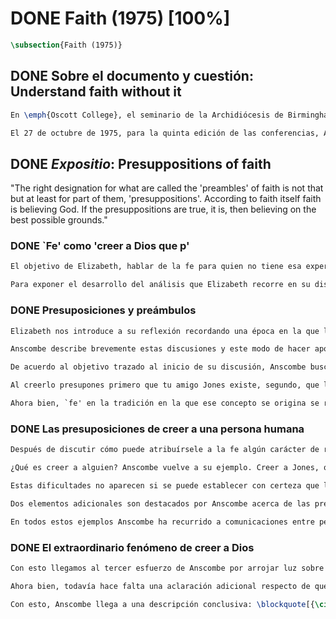 #+PROPERTY: header-args:latex :tangle ../../tex/ch3/diacronico/faith.tex
# -----------------------------------------------------------------------------
# Santa Teresa Benedicta de la Cruz, ruega por nosotros

* DONE Faith (1975) [100%]
#+BEGIN_SRC latex
\subsection{Faith (1975)}
#+END_SRC
** DONE Sobre el documento y cuestión: Understand faith without it
CLOSED: [2019-09-01 Sun 15:05]
#+BEGIN_SRC latex
En \emph{Oscott College}, el seminario de la Archidiócesis de Birmingham, se comenzaron a celebrar las conferencias llamadas \emph{Wiseman Lectures} en 1971. Para estas lecciones ofrecidas anualmente en memoria de Nicholas Wiseman se invitaba un ponente que tratara algún tema relacionado con la filosofía de la religión o alguna materia en torno al ecumenismo\footnote{\cite[Cf.~][7]{wisemanlects}}.

El 27 de octubre de 1975, para la quinta edición de las conferencias, Anscombe presentó una lección titulada simplemente \emph{Faith}. Allí planteaba la siguiente cuestión: \blockquote[{\cite[115]{anscombe1981erp:faith}}: \enquote{I want to say what might be understood about faith by someone who did not have it; someone, even, who does not necessarily believe that God exists, but who is able to think carefully and truthfully about it. Bertrand Russell called faith `certainty without proof'. That seems correct. Ambrose Bierce has a definition in his Devil's Dictionary: `The attitude of mind of one who believes without evidence one who tells without knowledge things without parallel.' What should we think of this?}]{Quiero decir qué es lo que puede ser entendido sobre la fe por alguien que no la tenga; alguien, incluso, que no necesariamente crea que Dios existe, pero que sea capaz de pensar cuidadosa y honestamente sobre ella. Bertrand Russell llamó a la fe `certeza sin prueba'. Esto parece correcto. Ambrose Bierce tiene una definición en su \emph{Devil's Dictionary}: `La actitud de la mente de uno que cree sin evidencia a uno que habla sin conocimiento cosas sin parangón'. ¿Qué deberíamos pensar de esto?}
#+END_SRC
** DONE /Expositio/: Presuppositions of faith
CLOSED: [2019-09-01 Sun 15:05]
:STATEMENT:
"The right designation for what are called the 'preambles' of faith is not that but at least for part of them, 'presuppositions'. According to faith itself faith is believing God. If the presuppositions are true, it is, then believing on the best possible grounds."
:END:
*** DONE `Fe' como 'creer a Dios que p'
CLOSED: [2019-09-01 Sun 15:05]
#+BEGIN_SRC latex
El objetivo de Elizabeth, hablar de la fe para quien no tiene esa experiencia, determina un enfoque específico a su investigación. La descripción del fenómeno de la fe tiene que ser realizada razonablemente, de modo que pueda ser considerada por alguien \enquote*{que sea capaz de pensar cuidadosa y honestamente} sobre ella. Su estrategia consiste aquí de nuevo en una descripción de usos familiares de la palabra analizada que son articulados de tal manera que los patrones de estos usos sean estudiables\footnote{\cite[Cf.~][12]{bakerhacker2009understanding}: \enquote{There is no room in philosophy for explanatory (hypothetico-deductive) theory, on the model of science, or for dogmatic (essentialist) thesis, on the model of metaphysics. Its task is grammatical clarifiaction that dissolves conceptual puzzlement and gives an overview or surveyable representation of a segment of the grammar of our language \textelp{} It describes the familiar uses of words and arranges them so that the patterns of their use become surveyable, and our entanglement in the web of grammar becomes perspicuous.}}. Se enfoca en un modo antiguo de usar la palabra `fe' en el que se le empleaba para decir \enquote*{creer a alguien que $p$}. `Fe humana' era creer a una persona humana, `fe divina' era creer a Dios\footnote{\cite[Cf.~][2]{anscombe2008faith:tobelieve}: \enquote{At one time there was the following way of speaking: faith was distinguished as human and divine. Human faith was believing a mere human being; divine faith was believing God.}}. Así por ejemplo: \enquote*{Abrám creyó a Dios (\textgreek{ἐπίστευσεν τῷ Θεῷ}) y esto se le contó como justicia} (Gn 15,6). De tal modo que es llamado \enquote*{padre de la fe} (Cf.~Rm 4 y Ga 3,7). La pregunta \enquote*{¿qué es creer a alguien?} queda situada en el centro de este análisis\footnote{\cite[Cf.~][116]{anscombe1981erp:faith}: \enquote{It is clear that the topic I introduced of \emph{believing somebody} is in the middle of our target.}}. Anscombe emplea esta noción para indagar sobre la estructura del creer que está relacionada con la dinámica de la fe. Creer a alguien implica ciertas presuposiciones, al hablar de la fe como \enquote*{creer a Dios que $p$} le atribuye la misma implicación. La cuestión acerca de lo que es creer a alguien resultará de suficiente interés a Anscombe como para dedicarle su propio artículo y en esta investigación, sin duda, juega un papel importante.

Para exponer el desarrollo del análisis que Elizabeth recorre en su discusión podemos atender a tres movimientos principales realizados en su argumentación. Primero se fija en el carácter racional de la fe y recuerda una cierta apologética en la que se le atribuyó este carácter a los llamados preámbulos y el paso de estos a la fe misma; y establece que la la designación correcta de estos `preámbulos de la fe', al menos para parte de ellos, es más bien `presuposiciones'. En segundo lugar describe cuáles son las presuposiciones implicadas en creer a una persona humana cuando esta comunica algo. En tercer lugar examina el fenómeno particular del creer cuando la comunicación viene de Dios.
#+END_SRC
*** DONE Presuposiciones y preámbulos
CLOSED: [2019-09-01 Sun 15:05]
#+BEGIN_SRC latex
Elizabeth nos introduce a su reflexión recordando una época en la que la racionalidad de la fe estuvo en el foco de cierta discusión teológica: \blockquote[{\cite[113]{anscombe1981erp:faith}}: \enquote{There was in a preceding time a professed enthusiasm for rationality, perhaps inspired by the teaching of Vatican I against fideism, certainly carried along by the promotion of neo-thomist studies \textelp{} the word was that the Catholic Christian faith was \emph{rational}, and a problem, to those able to feel it as a problem, was how it was \emph{gratuitous}\,---\,a special gift of grace. Why would it \emph{essentially} need the promptings of grace to follow a process of reasoning?}]{Hubo en una época pasada un profuso entusiasmo por la racionalidad, quizás inspirado por la enseñanza del Vaticano~I contra el fideísmo, ciertamente sostenidos por la promoción de estudios neo-tomistas [\ldots] la noticia era que la fe Cristiana Católica era \emph{racional}, y el problema, para aquellos capaces de sentirlo como tal, era cómo era \emph{gratuita}\,---\,un don especial de la gracia. ¿Por qué tendría que ser \emph{esencialmente} necesaria la ayuda de la gracia para seguir un proceso de razonamiento?} Este proceso de razonamiento consistía en una especie de cadena de demostraciones; se afirmaba a Dios, y luego la divinidad de Jesús, y después la institución de la Iglesia por él con el Papa a la cabeza con la encomienda de enseñar. Cada demostración permitiendo justificar la certeza de la verdad de las enseñanzas de la Iglesia\footnote{\cite[Cf.~][12]{anscombe1981erp:faith}: \enquote{It was as if we were assured there was a chain of proof. First God. Then, the divinity of Jesus Christ. Then, \emph{his} establishment of a church with a Pope at the head of it and with a teaching commission from him. This body was readily identifiable. Hence you could demonstrate the truth of what the Church taught}}. Esta breve descripción representa una postura quizás más extravagante, y otras variantes más sobrias enfatizaban más la figura de la Iglesia, o la divinidad de Jesús. Esta actitud más sobria o crítica ante aquellos que pretendían defender la razonabilidad de la fe como una casi demostrabilidad sirvió en beneficio de la veracidad y la honestidad. Ciertamente estas opiniones presentaban problemas. Era obvio que identificar la Iglesia católica que conocemos con la Iglesia que Cristo instituyó no era tarea fácil y necesitaba conocimiento y técnica. Entonces ¿qué carácter tiene la certeza atribuida a la fe? \blockquote[{\cite[114]{anscombe1981erp:faith}}: \enquote{The so-called preambles of faith could not possibly have the sort of certainty that \emph{it} had. And if less, then where was the vaunted rationality?}]{Los llamados preámbulos de la fe no podrían tener el tipo de certeza que \emph{esta} tiene. Y si es menos, entonces ¿dónde esta la racionalidad proclamada?}. Otro problema tenía que ver con la fe de los doctos y los sencillos, ¿aquellos que no conocen estos argumentos tienen un tipo de fe inferior a los doctos? Por otra parte, los que han estudiado ¿realmente conocen todas estas cosas? Ser racional en tener fe implicaba sostener la creencia de que el conocimiento estaba ahí para argumentar y demostrar la verdad de Dios, de Cristo y de la Iglesia, quizá repartido entre algunos expertos o al menos de manera teorética. Todo esto hacía problemáticas estas opiniones.

Anscombe describe brevemente estas discusiones y este modo de hacer apologética que fue empleado en el pasado y ya no se usa en las discusiones de su época. Esto, dice, \blockquote[{\cite[114]{anscombe1981erp:faith}}: \enquote{not necessarily because better thoughts about faith are now common; there is a vacuum where these ideas once were prominent}]{no necesariamente porque sean comunes mejores pensamientos sobre la fe; hay un vacío en donde estas ideas antes fueron prominentes}. Sin embargo opina que no hay que lamentar que estas opiniones hayan pasado, y añade: \blockquote[{\cite[114]{anscombe1981erp:faith}}: \enquote{They attached the character of `rationality' entirely to what were called the preambles and to the passage from the preambles to faith itself. But both these preambles and that passage were in fact an `ideal' construction \textelp{} `fanciful', indeed dreamed up according to prejudices: prejudices, that is, about what it is to be reasonable in holding a belief.}]{Estas atribuían el carácter de `racionalidad' por entero a lo que se llamaron los preámbulos y al paso de estos preámbulos a la fe misma. Pero tanto estos preámbulos como ese paso eran realmente una construcción `ideal' \textelp{} `imaginaria', ciertamente soñada de acuerdo a prejuicios: esto es, prejuicios sobre qué es lo que es ser razonable en sostener una creencia}.

De acuerdo al objetivo trazado al inicio de su discusión, Anscombe busca presentar una descripción del carácter racional de la fe libre de estos prejuicios. En el centro de su propuesta está la comprensión de `fe' como `creer a $x$ que $p$' y, partiendo de esto, el valor de los presupuestos involucrados en creer una comunicación. Comienza, entonces, proponiendo un ejemplo: \blockquote[{\cite[114]{anscombe1981erp:faith}}: \enquote{You receive a letter from someone you know, let's call him Jones. In it, he tells you that his wife has died. You believe him. That is, you now believe that his wife has died because you believe \emph{him}. Let us call this just what it used to be called, ``human faith''. That sense of ``faith'' still occurs on our language. ``Why'', someone may be asked, ``do you believe such-and-such?'', and he may reply ``I just took it on faith\,---\,so-and-so told me''.}]{Recibes una carta de alguien que conoces, llamémosle Jones. En ella te dice que su esposa ha muerto. Tu le crees. Esto es, ahora crees que su esposa ha muerto porque le crees a él. Llamemos a esto justo como solía ser llamado, ``fe humana''. Este sentido de ``fe'' todavía ocurre en nuestro lenguaje. ``Por qué'', se le puede preguntar a alguien, ``crees esto y aquello?'', y podría responder ``Lo tome en buena fe\,---\,fulano me dijo''}. Al especificar este uso de `fe', Elizabeth busca justificar que la designación más adecuada para los llamados `preámbulos' de la fe, al menos para parte de ellos, es `presuposiciones'. En el ejemplo propuesto hay tres creencias implicadas con haberle creído a Jones, estas \blockquote[{\cite[114]{anscombe1981erp:faith}}: \enquote{three convictions or assumptions are, logically, pressupositions that \emph{you} have if your belief that Jones' wife has died is a case of your believing Jones}]{tres convicciones o supuestos son, lógicamente, presuposiciones que \emph{tú} tienes si tu creencia de que la esposa de Jones ha muerto es un caso de que crees a Jones}.

Al creerlo presupones primero que tu amigo Jones existe, segundo, que la carta viene verdaderamente de él, y tercero, que esto que crees es verdaderamente lo que la carta dice. Estas son presuposiciones tuyas, el que puedas llegar a creer la comunicación de la carta no presupone estas tres cosas de hecho, sino que tú crees estas tres cosas.

Ahora bien, `fe' en la tradición en la que ese concepto se origina se refiere a `fe divina' y significa `creer a Dios'. Según esta acepción la fe es absolutamente cierta, puesto que es creer a Dios y, si las presuposiciones son ciertas, conlleva creer sobre los mejores fundamentos a uno habla con conocimiento perfecto. Lo problemático aquí sería en qué consiste creer a Dios, pero antes de indagar más sobre esto, Anscombe estudia con más detalle las presuposiciones relacionadas con creer a una persona humana.
#+END_SRC
*** DONE Las presuposiciones de creer a una persona humana
CLOSED: [2019-09-01 Sun 15:05]
#+BEGIN_SRC latex
Después de discutir cómo puede atribuírsele a la fe algún carácter de racionalidad y haberse decidido por valorar las convicciones implicadas en la certeza que depositamos en lo que creemos porque creemos a alguien, Anscombe ahora nos adentra en el análisis de estas presuposiciones y la utilidad que puedan tener para comprender el fenómeno de la fe.

¿Qué es creer a alguien? Anscombe vuelve a su ejemplo. Creer a Jones, que su esposa ha muerto, ¿significa que el hecho de que Jones me diga esto es la \emph{causa} de mi creencia? o ¿significa que el hecho de que se comunique es mi \emph{evidencia} para creer en la muerte de su esposa? ¿Esto sería creer a Jones? No del todo. Puesto que podría ser que la comunicación llama mi atención sobre la cuestión, pero llego a la creencia por mi propio juicio. O puedo tomar lo que me están diciendo y pensar que la persona que me habla me está engañando y a la misma vez está equivocada en lo que me dice, entonces podría decir que creo lo que me dice porque me lo ha dicho, pero no estaría creyendo a la persona. Entonces ¿creer a alguien significa creer que la persona cree lo que me está diciendo? Ordinariamente asumimos esto, pero incluso puede imaginarse el caso en el que alguien me dice algo que cree, pero yo sé que en el origen de su creencia hay una falsedad y por tanto creo lo contrario de lo que esta persona cree y me dice, entonces tampoco estaría creyendole a ella. Sin embargo, en el caso de creer a un maestro, un profesor de historia por ejemplo, sería suficiente para creerle \emph{a él} que creas lo que dice porque lo ha dicho y piensas que no está mintiendo y piensas que lo que él cree es verdadero.

Estas dificultades no aparecen si se puede establecer con certeza que la persona conoce lo que dice y no miente, sin embargo el tema de creer a alguien no es asunto sencillo. Hay, además, otras preguntas relacionadas con las presuposiciones involucradas en creer a alguien. Al creer lo que dice la comunicación presupones que Jones existe, que escribió la carta y que esta dice lo que has llegado a creer. Pero estos son tus presupuestos y no son condiciones de hecho. ¿Qué se puede decir del caso en el que de hecho no existe la persona que se cree que es quien se comunica? ¿Se puede decir que se está creyendo a Jones si es el caso que de hecho no existe? Si insistiéramos en decir que no se está creyendo en la persona que no existe, afirma Anscombe, \blockquote[{\cite[117]{anscombe1981erp:faith}}: \enquote{you will deprive yourself of the best way of describing his situation: ``he believed this non-existent person''}]{te estarías privando de la mejor manera de describir esta situación: ``le creyó a esta persona no existente''}. De un antiguo que creyó en el oráculo del dios Apolo, por ejemplo, se puede decir efectivamente que creyó en Apolo\,---\,que no existe. Lo mismo se podría decir del caso en el que de hecho existe la persona, pero esta comunicación que se cree que viene de ella no proviene de ella de hecho.

Dos elementos adicionales son destacados por Anscombe acerca de las presuposiciones. Primero comenta que \blockquote[{\cite[117]{anscombe1981erp:faith}}: \enquote{the presuppositions of faith are not themselves part of the content of what in a narrow sense is believed by faith}]{las presuposiciones de la fe no son ellas mismas parte del contenido de lo que en un sentido estricto es creido por la fe}. En segundo lugar explica que hay también una \blockquote[{\cite[118]{anscombe1981erp:faith}}: \enquote{difference between presuppositions of believing $N$ and believing such-and-such as coming from $N$. ``Pre-suppositions'' don't have to be temporarily prior beliefs}]{diferencia entre las presuposiciones de creer a $N$ y creer esto o aquello como viniendo de $N$. Las ``pre-suposiciones'' no tienen que ser creencias temporalmente previas}. Elizabeth ilustra esto imaginando el caso en el que la carta dijera que viene de alguien: \enquote*{Esta es una carta de tu viejo amigo Jones}, y al leerla se ponga en duda esta afirmación, o incluso no se ponga en duda sino que se lea acríticamente, sin pensar en ello, entonces se cree lo que dice la carta, pero no se está contando con la credibilidad de Jones como garantía de que la carta viene de él, se tiene en cuenta lo que la carta dice, incluido el que viene de él, pero no se le está creyendo a él y en este sentido las presuposiciones y el contenido de lo que es la fe propiamente son distintos. Otra ilustración puede ser el caso en el que no se tiene un conocimiento previo de la persona que se comunica: \enquote*{Esto es de parte de un amigo desconocido\,---\,llámame $N$}. Imaginemos un prisionero que recibe una comunicación de esta naturaleza y en ella se le ofrecen ayudas para sus necesidades, no sabe si son genuinas, pero responde a la comunicación y recibe las ayudas prometidas. Este prisionero recibe otras comunicaciones que parecen ser de la misma persona y estas contienen nueva información. Al creer esta información el prisionero cree a $N$, pero su creencia en que $N$ existe y que las cartas vienen de él no son creer algo apoyándose en que $N$ lo ha dicho. Es en este sentido que \blockquote[{\cite[118]{anscombe1981erp:faith}}: \enquote{the beliefs which \emph{are} cases of believing $N$ and the belief that $N$ exists are logically different}]{las creencias que \emph{son} casos de creer a $N$ y la creencia de que $N$ existe son lógicamente diferentes}.

En todos estos ejemplos Anscombe ha recurrido a comunicaciones entre personas humanas. ¿Qué se puede decir del caso en que la comunicación viene de Dios? \blockquote[{\cite[118]{anscombe1981erp:faith}}: \enquote{Suarez said that in every revelation God reveals that he reveals}]{Suarez dijo que en cada revelación Dios revela que Él revela} y esto es como decir \blockquote[{\cite[118]{anscombe1981erp:faith}}: \enquote{in every bit of information $N$ is also claiming (implicitly or explicitly, it doesn't matter which) that he is giving the prisioner information}]{en cada pedazo de información $N$ está también declarando (implícita o explícitamente, no importa como) que está dando información al prisionero}. Y aquí hay una dificultad central en el asunto de la fe: \blockquote[{\cite[118]{anscombe1981erp:faith}}: \enquote{In all other cases we have been considering, it can be made clear \emph{what} it is for someone to believe someone. But what can it mean ``to believe God''? Could a learned clever man inform me on the authority of his learning, that the evidence is that God has spoken? No. The only posssible use of a learned clever man is as a \emph{causa removens prohibens}. There are gross obstacles in the received opinion of my time and in its characteristic ways of thinking, and someone learned and clever may be able to dissolve these.}]{En todos los otros casos que hemos estado considerando, puede ser aclarado \emph{qué} es que alguien crea a alguien. Pero ¿qué puede significar ``creer a Dios''? ¿Podría un hombre docto e inteligente informarme sobre la autoridad de su conocimiento, que la evidencia es que Dios ha hablado? No. El único uso posible para un hombre docto e inteligente es como \emph{causa removens prohibens}. Hay grandes obstáculos en la opinion aceptada en mi época y en sus característicos modos de pensar, y alguien con inteligencia y conocimiento podría ser capaz de disolverlos}.
#+END_SRC
*** DONE El extraordinario fenómeno de creer a Dios
CLOSED: [2019-09-01 Sun 15:05]
#+BEGIN_SRC latex
Con esto llegamos al tercer esfuerzo de Anscombe por arrojar luz sobre este tema. ¿Qué estamos creyendo cuando creemos que Dios ha hablado? Para hablar sobre esto Elizabeth recurre a una noción rabínica llamada \emph{Bath Qol} o la `hija de la voz': \blockquote[{\cite[118-119]{anscombe1981erp:faith}}: \enquote{You hear a sentence as you stand in a crowd\,---\,a few words out of what someone is saying perhaps: it leaps at you, it `speaks to your condition'. Thus there was a man standing in a crowd and he heard a woman saying ``Why are you wasting your time?'' He had been dithering about, putting off the question of becoming a Catholic. The voice struck him to the heart and he acted in obedience to it. Now, he did not have to suppose, nor did he suppose, that that remark was not made in the course of some exchange between the woman and her companion, which had nothing to do with him. But he believed that God had spoken to him in that voice. The same thing happened to St Augustine, hearing the child's cry, ``Tolle lege''.}]{Escuchas una oración mientras que estás en medio de una muchedumbre\,---\,algunas palabras de entre lo que alguien está diciendo: saltan hacia ti, `hablan a tu condición'. Así había un hombre que entre la muchedumbre escuchó una mujer que estaba diciendo ``¿Por qué estas desperdiciando tu tiempo?'' Había estado vacilando, ignorando la cuestión de hacerse católico. La voz le golpeó en el corazón y actuó en obediencia a ella. Ahora, él no tenía que suponer, ni de hecho supuso, que este comentario no fuera hecho en el curso de alguna conversación entre la mujer y su acompañante, la cuál no tenía nada que ver con él. Lo mismo ocurrió a San Agustín, al escuchar el grito del niño ``Tolle lege''}.

Ahora bien, todavía hace falta una aclaración adicional respecto de qué significa decir que se cree que Dios habla. En los ejemplos anteriores estaba claro qué significa para alguien que \enquote*{cree a $X$} el que \enquote*{$X$ está hablando}. Incluso en el caso de que no exista. Pero no es claro qué es que Dios sea el que hable. Aquí, entender deidad como el objeto de adoración no es útil puesto que habría que definir adoración como el honor ofrecido a una deidad. En este sentido por `Dios' Anscombe no se refiere al objeto de esta o aquella adoración; `Dios' no es un nombre propio, sino una `descripción definitiva' en el sentido técnico. Es decir es equivalente a `el uno y único dios verdadero'. Un ateo cree que Dios está entre los dioses que no son dioses, pero podría entender la identidad de `Dios' con `el uno y único dios'. En este sentido decir que Dios es el dios de Israel es decir lo que Israel ha adorado como dios es `el uno y único dios verdadero'. Esto podría ser afirmado o negado por alguien incluso que considerara que esa expresión es vacía o no se refiere a nada.

Con esto, Anscombe llega a una descripción conclusiva: \blockquote[{\cite[119-120]{anscombe1981erp:faith}}: \enquote{And so we can say this: the supposition that someone has faith is the supposition that he believes that something ---it may be a voice, it may be something he has been taught--- comes as a word from God. Faith is then the belief he accords to that word.}]{Y entonces podemos decir esto: la suposición de que alguien tiene fe es la suposición de que cree que algo ---puede ser una voz, puede ser algo que ha aprendido--- viene como una palabra de Dios. Fe es entonces la creencia que otorga a esa palabra}. Esto puede ser entendido por alguien que no tiene fe, sea que su actitud ante este fenómeno sea de reverencia, indiferencia u hostilidad. Esto además puede ser dicho en términos generales sobre el fenómeno de la fe. En el caso específico del que cree en Cristo: \blockquote[{\cite[120]{anscombe1981erp:faith}}: \enquote{the Christian adds that such a belief is sometimes the truth, and that the consequent belief is only then what \emph{he} means by faith}]{el cristiano añade que esta creencia es en ocasiones la verdad, y esta creencia consecuente es solo lo que \emph{él} entiende por fe}.
#+END_SRC
